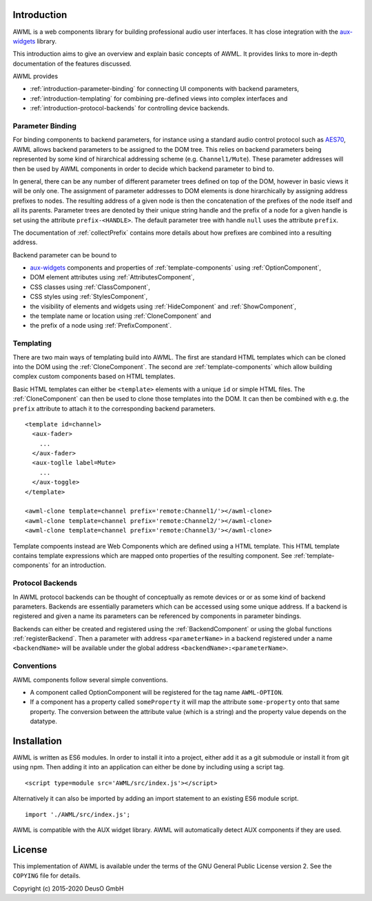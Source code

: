 Introduction
============

AWML is a web components library for building professional audio user
interfaces. It has close integration with the `aux-widgets
<https://github.com/DeutscheSoft/aux-widgets>`_ library.

This introduction aims to give an overview and explain basic concepts
of AWML. It provides links to more in-depth documentation of the features
discussed.

AWML provides

* :ref:`introduction-parameter-binding` for connecting UI components with
  backend parameters,
* :ref:`introduction-templating` for combining pre-defined views into complex
  interfaces and
* :ref:`introduction-protocol-backends` for controlling device backends.

.. _introduction-parameter-binding:

Parameter Binding
-----------------

For binding components to backend parameters, for instance using a standard
audio control protocol such as `AES70 <https://www.ocaalliance.org>`_, AWML
allows backend parameters to be assigned to the DOM tree. This relies on backend
parameters being represented by some kind of hirarchical addressing scheme (e.g.
``Channel1/Mute``). These parameter addresses will then be used by AWML
components in order to decide which backend parameter to bind to.

In general, there can be any number of different parameter trees defined on top
of the DOM, however in basic views it will be only one. The assignment of
parameter addresses to DOM elements is done hirarchically by assigning address
prefixes to nodes. The resulting address of a given node is then the
concatenation of the prefixes of the node itself and all its parents. Parameter
trees are denoted by their unique string handle and the prefix of a node for a
given handle is set using the attribute ``prefix-<HANDLE>``. The default
parameter tree with handle ``null`` uses the attribute ``prefix``.

The documentation of :ref:`collectPrefix` contains more details about how
prefixes are combined into a resulting address.

Backend parameter can be bound to

* `aux-widgets <https://github.com/DeutscheSoft/aux-widgets>`_ components and
  properties of :ref:`template-components` using :ref:`OptionComponent`,
* DOM element attributes using :ref:`AttributesComponent`,
* CSS classes using :ref:`ClassComponent`,
* CSS styles using :ref:`StylesComponent`,
* the visibility of elements and widgets using :ref:`HideComponent` and
  :ref:`ShowComponent`,
* the template name or location using :ref:`CloneComponent` and
* the prefix of a node using :ref:`PrefixComponent`.

.. _introduction-templating:

Templating
----------

There are two main ways of templating build into AWML. The first are standard
HTML templates which can be cloned into the DOM using the :ref:`CloneComponent`.
The second are :ref:`template-components` which allow building complex custom
components based on HTML templates.

Basic HTML templates can either be ``<template>`` elements with a unique ``id``
or simple HTML files. The :ref:`CloneComponent` can then be used to clone those
templates into the DOM. It can then be combined with e.g. the ``prefix``
attribute to attach it to the corresponding backend parameters. ::

    <template id=channel>
      <aux-fader>
        ...
      </aux-fader>
      <aux-toglle label=Mute>
        ...
      </aux-toggle>
    </template>

    <awml-clone template=channel prefix='remote:Channel1/'></awml-clone>
    <awml-clone template=channel prefix='remote:Channel2/'></awml-clone>
    <awml-clone template=channel prefix='remote:Channel3/'></awml-clone>

Template compoents instead are Web Components which are defined using a HTML
template. This HTML template contains template expressions which are mapped onto
properties of the resulting component. See :ref:`template-components` for an
introduction.

.. _introduction-protocol-backends:

Protocol Backends
-----------------

In AWML protocol backends can be thought of conceptually as remote devices or
or as some kind of backend parameters. Backends are essentially parameters which
can be accessed using some unique address. If a backend is registered and given
a name its parameters can be referenced by components in parameter bindings.

Backends can either be created and registered using the :ref:`BackendComponent`
or using the global functions :ref:`registerBackend`. Then a parameter with 
address ``<parameterName>`` in a backend registered under a name ``<backendName>``
will be available under the global address ``<backendName>:<parameterName>``.

Conventions
-----------

AWML components follow several simple conventions.

* A component called OptionComponent will be registered for the tag name
  ``AWML-OPTION``.
* If a component has a property called ``someProperty`` it will map the
  attribute ``some-property`` onto that same property. The conversion between the
  attribute value (which is a string) and the property value depends on the
  datatype.

Installation
============

AWML is written as ES6 modules. In order to install it into a project, either
add it as a git submodule or install it from git using npm. Then adding it into
an application can either be done by including using a script tag. ::

    <script type=module src='AWML/src/index.js'></script>

Alternatively it can also be imported by adding an import statement to an
existing ES6 module script. ::

    import './AWML/src/index.js';

AWML is compatible with the AUX widget library. AWML will automatically detect
AUX components if they are used.

License
=======

This implementation of AWML is available under the terms of the GNU General Public License version 2.
See the ``COPYING`` file for details.

Copyright (c) 2015-2020 DeusO GmbH
